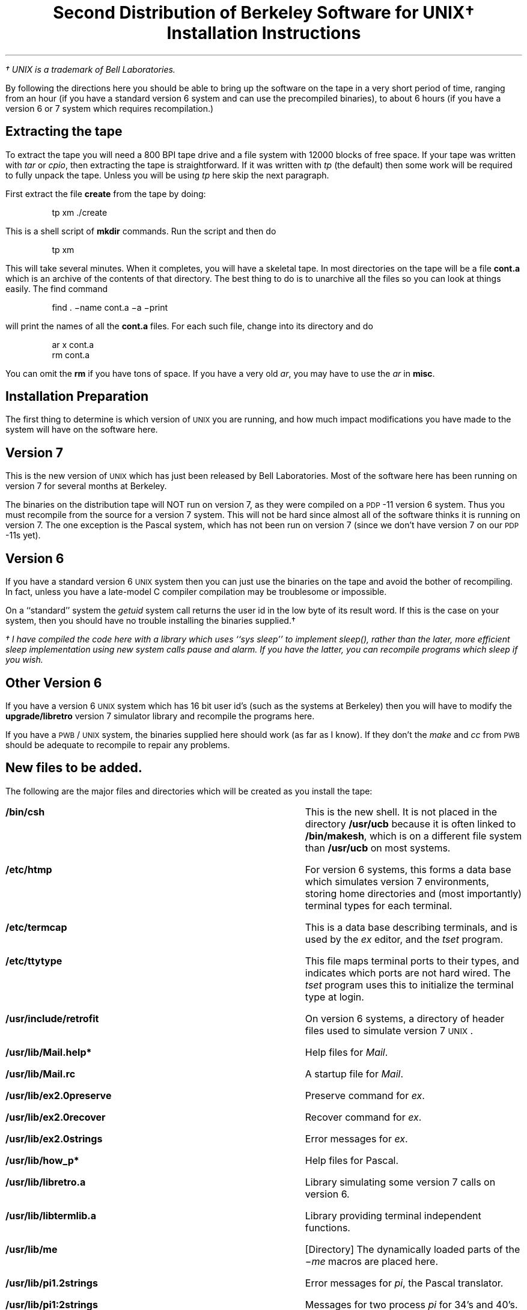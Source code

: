 .if n .nr LL 7i
.TL
Second\ Distribution\ of\ Berkeley\ Software\ for\ UNIX\(dg
.sp
Installation\ Instructions
.PP
.FS
\(dg UNIX is a trademark of Bell Laboratories.
.FE
By following the directions here you
should be able to bring up the software on the tape in a very short
period of time, ranging from an hour (if you have a standard version 6
system and can use the precompiled binaries), to about 6 hours (if you
have a version 6 or 7 system which requires recompilation.)
.SH
Extracting the tape
.PP
To extract the tape you will need a 800 BPI tape drive and a file system
with 12000 blocks of free space.  If your tape was written with \fItar\fR
or \fIcpio\fR, then extracting the tape is straightforward.
If it was written with \fItp\fR (the default) then some work
will be required to fully unpack the tape.  Unless you will be
using \fItp\fR here skip the next paragraph.
.PP
First extract the file \fBcreate\fR from the tape by doing:
.DS
tp xm ./create
.DE
This is a shell script of \fBmkdir\fR commands.  Run the script and then
do
.DS
tp xm
.DE
This will take several minutes.  When it completes, you will have a skeletal
tape.  In most directories on the tape will be a file \fBcont.a\fR
which is an archive of the contents of that directory.
The best thing to do is to unarchive all the files so you can look
at things easily.  The find command
.DS
find . \-name cont.a \-a \-print
.DE
will print the names of all the \fBcont.a\fR files.  For each such file,
change into its directory and do
.DS
ar x cont.a
rm cont.a
.DE
You can omit the \fBrm\fR if you have tons of space.
If you have a very old \fIar\fR, you may have to use the \fIar\fR in
\fBmisc\fR.
.bp
.SH
Installation Preparation
.PP
The first thing to determine is which version of \s-2UNIX\s0 you are running,
and how much impact modifications you have made to the system will have
on the software here.  
.SH
Version 7
.PP
This is the new version of \s-2UNIX\s0 which has just been released by Bell
Laboratories.  Most of the software here has been running on version 7 for
several months at Berkeley.
.PP
The binaries on the distribution tape will NOT run on version 7, as
they were compiled on a \s-2PDP\s0-11 version 6 system.  Thus you must
recompile from the source for a version 7 system.  This will not be
hard since almost all of the software thinks it is running on version
7.  The one exception is the Pascal system, which has not been run on
version 7 (since we don't have version 7 on our \s-2PDP\s0-11s yet).  
.SH
Version 6
.PP
If you have a standard version 6 \s-2UNIX\s0 system then you can just use
the binaries on the tape and avoid the bother of recompiling.  In fact,
unless you have a late-model C compiler
compilation may be troublesome or impossible.
.PP
On a ``standard'' system the \fIgetuid\fR system call returns
the user id in the low byte of its result word.  If this is
the case on your system, then you should have no trouble installing the
binaries supplied.\(dg
.FS
\(dg I have compiled the code here with a library which uses ``sys sleep''
to implement \fIsleep()\fR, rather than the later, more efficient sleep
implementation using new system calls pause and alarm.  If you have the
latter, you can recompile programs which sleep if you wish.
.FE
.SH
Other Version 6
.PP
If you have a version 6 \s-2UNIX\s0 system which has 16 bit user id's (such as
the systems at Berkeley) then you will have to modify the \fBupgrade/libretro\fR
version 7 simulator library and recompile the programs here.
.PP
If you have a \s-2PWB\s0/\s-2UNIX\s0 system, the binaries supplied here should work
(as far as I know).  If they don't the \fImake\fR and \fIcc\fR from \s-2PWB\s0
should be adequate to recompile to repair any problems.
.bp
.SH
New files to be added.
.PP
The following are the major files and directories
which will be created as you install the tape:
.de BP
.IP \fB\\$1\fR 28
..
.BP /bin/csh
This is the new shell.  It is not placed in
the directory \fB/usr/ucb\fR because it is often linked to \fB/bin/makesh\fR,
which is on a different file system than \fB/usr/ucb\fR on
most systems.
.BP /etc/htmp
For version 6 systems, this forms a data base which simulates
version 7 environments, storing home directories and (most
importantly) terminal types for each terminal.
.BP /etc/termcap
This is a data base describing terminals, and is used by the \fIex\fR editor,
and the \fItset\fR program.
.BP /etc/ttytype
This file maps terminal ports to their types, and indicates which
ports are not hard wired.  The
.I tset
program uses this to initialize the terminal type at login.
.BP /usr/include/retrofit
On version 6 systems, a directory of header files used to simulate version
7 \s-2UNIX\s0.
.BP /usr/lib/Mail.help*
Help files for \fIMail\fR.
.BP /usr/lib/Mail.rc
A startup file for \fIMail\fR.
.BP /usr/lib/ex2.0preserve
Preserve command for \fIex\fR.
.BP /usr/lib/ex2.0recover
Recover command for \fIex\fR.
.BP /usr/lib/ex2.0strings
Error messages for \fIex\fR.
.BP /usr/lib/how_p*
Help files for Pascal.
.BP /usr/lib/libretro.a
Library simulating some version 7 calls on version 6.
.BP /usr/lib/libtermlib.a
Library providing terminal independent functions.
.BP /usr/lib/me
[Directory]
The dynamically loaded parts of the \fI\-me\fR macros are placed here.
.BP /usr/lib/pi1.2strings
Error messages for \fIpi\fR, the Pascal translator.
.BP /usr/lib/pi1:2strings
Messages for two process \fIpi\fR for 34's and 40's.
.BP /usr/lib/pi1
Second pass of two process \fIpi\fR translator.
.BP /usr/lib/*px_header
Header files which \fIpi\fR prepends to \fIobj\fR files.
.BP /usr/lib/tabset
[Directory] Terminal initialization files for \fItset\fR.
.BP /usr/lib/tmac.e
The \fI\-me\fR macros themselves, on version 6 systems.
.BP /usr/lib/tmac/tmac.e
The \fI\-me\fR macros themselves, on version 7 systems.
.BP /usr/msgs
[Directory]
The \fImsgs\fR program places messages here.
.BP /usr/preserve
[Directory]
Editor temporaries are preserved here after system crashes.
.BP /usr/ucb
[Directory]
Most of the binaries on the tape are placed here.
They can be linked elsewhere (i.e. \fB/usr/bin\fR) but
the makefiles which create the tape software expect
them in \fB/usr/ucb\fR so they should be left there also.
.bp
.SH
Installation procedure.
.PP
Now follow the following procedure:
.IP 1.
Run the \fBsetup\fR script in this directory to create needed files
and directories.
.IP 2.
If you have a version 6 system then run the \fBinstall\fR script in the
directory \fBupgrade/include\fR to put a copy of the retrofitting header
files in \fB/usr/include/retrofit\fR.
.IP 3.
If you have a standard version 6 system (with 8 bit user id's) then
run the \fBinstall\fR script in the directory
\fBbin\fR on the tape.  Then skip to step 6.
.IP 4.
If you have a non-standard version 6 system which uses 16 bit user-id's
or has other modifications which would destroy binary compatibility,
then:
.RS
.IP a.
Look at the retrofit library source directory \fBupgrade/libretro\fR and make
needed changes.  Recreate the library and install it.
If you have \fImake\fR you can use the \fBmakefile\fR; otherwise
use your shell with \fBmake.script\fR.
.IP b.
Recompile the termlib library \fBsrc/termlib\fR, using \fBmakefile.v6\fR
and ``make install'', or the shell script \fBmake.script\fR
if you don't have \fImake\fR.
.IP c.
Recompile the programs in \fBupgrade/src\fR using \fBmake.script\fR
or \fBmakefile\fR.  These are versions
of some programs in \fBsrc\fR which are different for version 6.
.IP d.
Follow the rest of the instructions for making a version 7
compilation, using \fBmakefile.v6\fR or \fBmake.script\fR whenever
they exist rather than \fBmakefile\fR.
(You can skip part \fIa\fR since you have done it already.)
.RE
.IP 5.
If you have a version 7 system:
.RS
.IP a.
Run \fImake\fR in \fBsrc/termlib\fR, since this makes an important
library which you will need right away.
.IP b.
Then start in the \fBsrc\fR directory, and run \fImake\fR there and
then in each subdirectory (see below).  Look at the \fBREAD_ME\fR files in
each directory to get an idea of what is going on.  After
creating the binaries ``make install'' will install them in \fB/usr/ucb\fR.
Some makefiles also install things in \fB/usr/lib/\fR or \fB/etc\fR; use
``make \-n'' to see what \fImake\fR will do.
.IP
The following is a reasonable order to do the subdirectories in:
(omitting Pascal for now):
.DS
Mail, csh, ex, me
.DE
.IP c.
Install the Pascal system.  Some of the parts of the Pascal
system will require special treatment on version 7 as they
use the older i/o library of version 6.  See the file \fBmisc/v7pascal\fR
for more details.
.IP
It is not necessary to
compile \fBeyacc\fR or to run \fIeyacc\fR in the \fBpi\fR and
\fBpxp\fR directories; rather just use the supplied \fBy.tab.c\fR files.
(The supplied \fBmakefile\fRs don't run \fIeyacc\fR.)
.IP d.
Now prepare the utilities for the Pascal system in the
directory \fBpascal\fR.  Then prepare the Pascal translator \fBpi\fR,
the interpreter \fBpx\fR and, finally, the profiler \fBpxp\fR.
.IP
If you have a non-separate I/D machine, or if you do not have
hardware floating point, then prepare \fBpi0\fR and
\fBpi1\fR rather than \fBpi\fR, and use the \fBpx34\fR and \fBpxp34\fR
(NOID) versions of \fIpx\fR and \fIpxp\fR.\(dg
.FS
\(dg You can run \fIpi\fR (instead of \fIpi34\fR from \fBpi0\fR and \fBpi1\fR)
on a non-floating point machine with separate
I/D by adding a system call to simulate a mfpi instruction
(see \fBmisc/fetchi.sys\fR).
This \fIpi\fR will run slightly faster, and allow slightly larger programs
to be written.
.FE
You should, on these machines:
.DS
mv /usr/ucb/pi34 /usr/ucb/pi
mv /usr/ucb/px34 /usr/ucb/px
mv /usr/ucb/pxp34 /usr/ucb/pxp
.DE
.RE
.IP 6.
Install the manual sections in \fBman\fR copying them to \fB/usr/man/manu\fR.
If you have version 6, follow the instructions in \fBupgrade/man\fR
on adapting to the different manual macros used.
.IP 7.
Add a line of the form
.DS
/usr/lib/ex2.0preserve \-a
.DE
to the file \fB/etc/rc\fR, before it cleans files out of \fB/tmp\fR.  This
will preserve the editor temporaries from \fB/tmp\fR after system crashes,
and implements the editor crash recovery mechanism.\(dg
.FS
\(dg If \fB/usr\fR is a mounted filesystem, be sure it is mounted before
you try to run \fB/usr/lib/ex2.0preserve\fR.
.FE
.IP 7.
So that the \fImsgs\fR program can receive messages which are sent via
.B mail
change, change your mail program to execute
``/usr/ucb/msgs \-s''
with the message on the standard input whenever mail is sent to ``msgs''.
A version 6
.B mail
program which does this is in
``mail.c''
in the directory \fBmisc\fR.
.IP 8.
Make sure that the programs \fB/usr/lib/ex2.0preserve\fR and
\fB/usr/lib/ex2.0recover\fR can write the directory \fB/usr/preserve\fR.
For security, these programs should be owned by ``root'', mode 4755,
and the directory \fB/usr/preserve\fR should be mode 755.
.IP
The programs \fB/usr/ucb/setenv\fR and \fB/usr/ucb/tset\fR must
be able to write \fB/etc/htmp\fR.  It is wise to have \fB/etc/htmp\fR
mode 644 and \fBsethome\fR and \fBttytype\fR mode 4755 to a user who
owns \fB/etc/htmp\fR (this doesn't have to be ``root'', but it can).
.IP 9.
Initialize the \fB/etc/ttytype\fR data base with the types of the terminals
on your system.  The file contains one line per terminal.  On version
6, each line has the (one character) terminal name, and then a 2 character
code.  On version 7 each line has a two character code, a space, and
then the (arbitrary length) terminal name.  See \fBmisc/ttytype.v6\fR
and \fBmisc/ttytype\fR for samples.  The codes are defined by the file
\fB/etc/termcap\fR.
.IP 10.
Initialize the Mail file \fB/usr/lib/Mail.rc\fR defining any \fIalias\fR
groups for distribution of mail you wish.  A line of the form
.DS
alias staff bill kurt eric
.DE
will cause ``Mail staff'' to send copies to \fIbill\fR, \fIkurt\fR, and
\fIeric\fR.
.SH
Software not installed by the above procedure
.PP
The modifications to the standard i/o library \fBsrc/libNS\fR,
the Berkeley network \fBsrc/net\fR, and the
\fIfinger\fR program \fBsrc/finger.c\fR are not installed by
the above procedure.
.PP
The standard I/O library modifications may require some care to make
as several slightly different versions of this library are extant.
See the \fBREAD_ME\fR file in the \fBsrc/libNS\fR directory.
.PP
If you wish to run the Berkeley network, read the material in the
\fBsrc/net\fR directory.  The network is not hard to set up, but
this will require a bit of preparation.
.PP
The \fIfinger\fR program requires preparation of some data bases,
and perhaps modifications to the \fIlogin\fR program as well as to
\fIfinger\fR itself to work.  See the comments at the beginning
of the program \fBsrc/finger.c\fR and its manual page for details.
.SH
Problems you may encounter (Version 6 only)
.IP 1.
Recompiling the editor will overflow the standard compiler symbol table.
See \fBupgrade/c\fR for instructions on a trivial change to make a C compiler
with a bigger symbol table, which you can make available via the \fB\-t0\fR
flag to \fBcc\fR.  Some scripts on the tape also reference a \fB\-t1\fR version
of the C compiler, which puts \fIswitch\fR statement code out as instructions
rather than as data.  This makes for programs with larger text spaces but
smaller per-user data.  See \fBupgrade/c\fR for the C compiler change which
implements this.
.IP 2.
If you use the binaries on the tape, some will print times in Pacific time.
They will work in your time zone if you recompile them.
.IP 3.
\fICsh\fR uses an \fIaccess\fR system call which is not part of a
bare version 6 system.  Its manual page and C interface are in the
directory \fBmisc\fR, as well as a file \fBaccess.sys\fR containing information on how
to add it to your system.  The \fIaccess\fR call is in later version 6
and version 7 systems.
.IP 4.
If you don't get mail in the file ``.mail'' in your login
directory you'll have to finagle the \fIMail\fR
program to know where you do.  Look at its \fBlocal.c\fR and \fBlocal.h\fR
files.  The \fIfrom\fR program in \fBupgrade/src\fR
will also have to be changed.
.IP 5.
If you have changed the \fItimes\fR system call as per 50
changes, returning long integers for \fIproc_user_time\fR and
\fIproc_system_time\fR, the supplied \fIcsh\fR binary will
dump when it calls \fItimes\fR.  You'll have to change some declarations
in the shell and recompile.
.SH
Maintenance
.PP
.BP /etc/termcap
If you get have or get terminals which aren't described
in this data base, you will have to add entries.
The manual page for \fItermcap\fR explains how to write new entries.
.BP /etc/ttytype
This file tells the types of hardwired ports and which
lines are dialups, and is used with \fItset\fR.  It must
be edited when the system configuration changes.
.BP /usr/preserve
Editor temporaries are saved here after a system crash,
when /usr/lib/ex2.0preserve is run out of /etc/rc.
If no one cleans this directory out, it can get very
large.  You can periodically run a find command of the form
.DS
find /usr/preserve \-mtime +7 \-a \-exec rm \-f {} \e;
.DE
to clean out old junk.  It is usefully run by the daemon \fIcron\fR.
.BP /usr/msgs
Must be cleaned out periodically (every few months).
